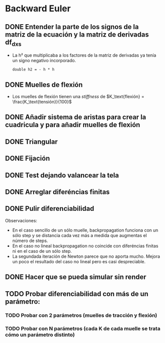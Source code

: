 * Backward Euler
** DONE Entender la parte de los signos de la matriz de la ecuación y la matriz de derivadas df_dx_s
- La h² que multiplicaba a los factores de la matriz de derivadas ya tenía un signo negativo incorporado.
    #+begin_src c++
    double h2 = - h * h
    #+end_src
** DONE Muelles de flexión
- Los muelles de flexión tienen una /stiffness/ de $K_\text{flexión} = \frac{K_\text{tensión}}{100}$
** DONE Añadir sistema de aristas para crear la cuadricula y para añadir muelles de flexión
** DONE Triangular
** DONE Fijación
** DONE Test dejando valancear la tela
** DONE Arreglar diferéncias finitas
** DONE Pulir diferenciabilidad
Observaciones:
- En el caso sencillo de un sólo muelle, backpropagation funciona con un sólo step y se distancia cada vez más a medida que augmentas el número de steps.
- En el caso no lineal backpropagation no coincide con diferéncias finitas ni en el caso de un sólo step.
- La segundada iteración de Newton parece que no aporta mucho. Mejora un poco el resultado del caso no lineal pero es casi despreciable.
** DONE Hacer que se pueda simular sin render
** TODO Probar diferenciabilidad con más de un parámetro:
*** TODO Probar con 2 parámetros (muelles de tracción y flexión)
*** TODO Probar con N parámetros (cada K de cada muelle se trata cómo un parámetro distinto)
